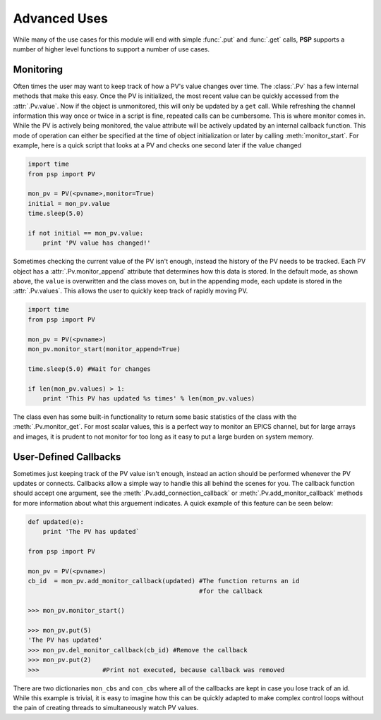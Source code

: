 Advanced Uses
=============
While many of the use cases for this module will end with simple
:func:`.put` and :func:`.get` calls, **PSP** supports a number of
higher level functions to support a number of use cases.

Monitoring
^^^^^^^^^^
Often times the user may want to keep track of how a PV's value changes over
time. The :class:`.Pv` has a few internal methods that make this easy. Once the
PV is initialized, the most recent value can be quickly accessed from the
:attr:`.Pv.value`. Now if the object is unmonitored, this will only be updated
by a ``get`` call. While refreshing the channel information this way once or
twice in a script is fine, repeated calls can be cumbersome. This is where
monitor comes in. While the PV is actively being monitored, the value attribute
will be actively updated by an internal callback function. This mode of
operation can either be specified at the time of object initialization or later
by calling :meth:`monitor_start`. For example, here is a quick script that
looks at a PV and checks one second later if the value changed

.. code-block:: python

    import time
    from psp import PV

    mon_pv = PV(<pvname>,monitor=True)
    initial = mon_pv.value
    time.sleep(5.0)

    if not initial == mon_pv.value:
        print 'PV value has changed!'

Sometimes checking the current value of the PV isn't enough, instead the
history of the PV needs to be tracked. Each PV object has a
:attr:`.Pv.monitor_append` attribute that determines how this data is stored.
In the default mode, as shown above, the ``value`` is overwritten and the class
moves on, but in the appending mode, each update is stored in the
:attr:`.Pv.values`. This allows the user to quickly keep track of rapidly moving PV.

.. code-block:: python

    import time
    from psp import PV

    mon_pv = PV(<pvname>)
    mon_pv.monitor_start(monitor_append=True)

    time.sleep(5.0) #Wait for changes

    if len(mon_pv.values) > 1:
        print 'This PV has updated %s times' % len(mon_pv.values)

The class even has some built-in functionality to return some basic statistics
of the class with the :meth:`.Pv.monitor_get`. For most scalar values, this is
a perfect way to monitor an EPICS channel, but for large arrays and images, it
is prudent to not monitor for too long as it easy to put a large burden on
system memory.

User-Defined Callbacks
^^^^^^^^^^^^^^^^^^^^^^
Sometimes just keeping track of the PV value isn't enough, instead an action
should be performed whenever the PV updates or connects. Callbacks allow a
simple way to handle this all behind the scenes for you. The callback function
should accept one argument, see the :meth:`.Pv.add_connection_callback` or
:meth:`.Pv.add_monitor_callback` methods for more information about what this
arguement indicates. A quick example of this feature can be seen below:

.. code-block:: python

    def updated(e):
        print 'The PV has updated`

    from psp import PV

    mon_pv = PV(<pvname>)
    cb_id  = mon_pv.add_monitor_callback(updated) #The function returns an id
                                                  #for the callback

    >>> mon_pv.monitor_start()

    >>> mon_pv.put(5)
    'The PV has updated'
    >>> mon_pv.del_monitor_callback(cb_id) #Remove the callback
    >>> mon_pv.put(2)
    >>>                 #Print not executed, because callback was removed

There are two dictionaries ``mon_cbs`` and ``con_cbs`` where all of the
callbacks are kept in case you lose track of an id. While this example is
trivial, it is easy to imagine how this can be quickly adapted to make complex
control loops without the pain of creating threads to simultaneously watch PV
values.
